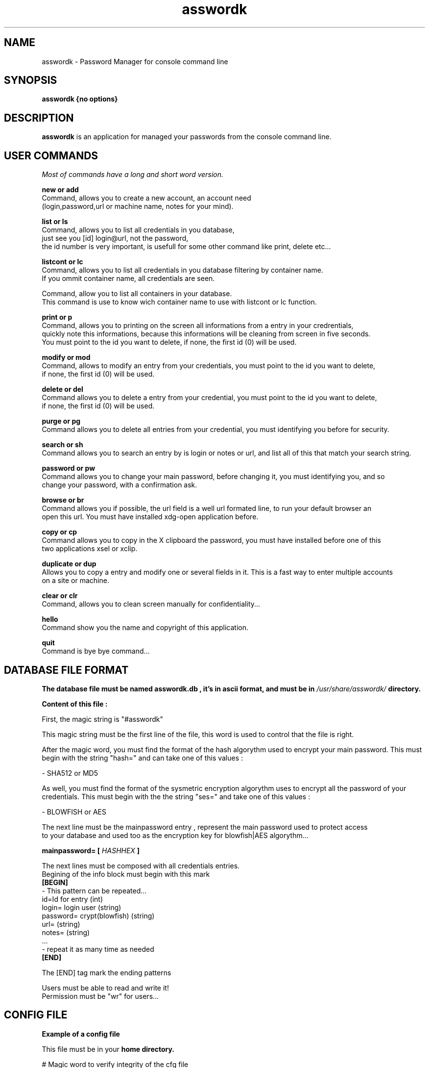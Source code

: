 .TH asswordk 1 "JUNE 2014" Linux "User Manuals"

.SH NAME
asswordk \- Password Manager for console command line

.SH SYNOPSIS
.B asswordk {no options}

.SH DESCRIPTION
.B asswordk
is an application for managed your passwords from the console
command line.

.SH USER COMMANDS

.I Most of commands have a long and short word version.

.B new or add
 Command, allows you to create a new account, an account need
 (login,password,url or machine name, notes for your mind).

.B list or ls
 Command, allows you to list all credentials in you database,
 just see you [id] login@url, not the password,
 the id number is very important, is usefull for some other command like print, delete etc...

.B listcont or lc
 Command, allows you to list all credentials in you database filtering by container name.
 If you ommit container name, all credentials are seen.

.Blistcat or la
 Command, allow you to list all containers in your database.
 This command is use to know wich container name to use with listcont or lc function.

.B print or p
 Command, allows you to printing on the screen all informations from a entry in your credrentials,
 quickly note this informations, because this informations will be cleaning from screen in five seconds.
 You must point to the id you want to delete, if none, the first id (0) will be used.

.B modify or mod
 Command, allows to modify an entry from your credentials, you must point to the id you want to delete,
 if none, the first id (0) will be used.

.B delete or del
 Command allows you to delete a entry from your credential, you must point to the id you want to delete,
 if none, the first id (0) will be used.

.B purge or pg
 Command allows you to delete all entries from your credential, you must identifying you before for security.

.B search or sh
 Command allows you to search an entry by is login or notes or url, and list all of this that match your search string.

.B password or pw
 Command allows you to change your main password, before changing it, you must identifying you, and so
 change your password, with a confirmation ask.

.B browse or br
 Command allows you if possible, the url field is a well url formated line, to run your default browser an 
 open this url. You must have installed xdg-open application before.

.B copy or cp
 Command allows you to copy in the X clipboard the password, you must have installed before one of this
 two applications xsel or xclip.

.B duplicate or dup
 Allows you to copy a entry and modify one or several fields in it. This is a fast way to enter multiple accounts
 on a site or machine.

.B clear or clr
 Command, allows you to clean screen manually for confidentiality...

.B hello
 Command show you the name and copyright of this application.

.B quit
 Command is bye bye command...


.SH DATABASE FILE FORMAT
.B The database file must be named "asswordk.db", it's in  ascii format, and must be in 
.I /usr/share/asswordk/
.B directory.

.B Content of this file :

First, the magic string is "#asswordk"

This magic string must be the first line of the file, this word is used to control that the file is right.

After the magic word, you must find the format of the hash algorythm used to encrypt your main password.
This must begin with the string "hash=" and can take one of this values :

\- SHA512 or MD5

As well, you must find the format of the sysmetric encryption algorythm uses to encrypt all the password of your
credentials.
This must begin with the the string "ses=" and take one of this values :

\- BLOWFISH or AES

 The next line must be the mainpassword entry , represent the main password used to protect access
 to your database and used too as the encryption key for blowfish|AES algorythm...

.B mainpassword=
.B [
.I HASHHEX
.B ]

The next lines must be composed with all credentials entries.
.br
Begining of the info block must begin with this mark
.br
.B [BEGIN]
 \- This pattern can be repeated...
 id=Id for entry (int)
 login= login user (string) 
 password= crypt(blowfish) (string) 
 url= (string)
 notes= (string)
 ...
 \- repeat it as many time as needed
.br
.B [END]

The [END] tag mark the ending patterns

 Users must be able to read and write it!
 Permission must be "wr" for users...

.SH CONFIG FILE
.B Example of a config file

.RE 
This file must be in your 
.B home directory.
.P
 # Magic word to verify integrity of the cfg file
 application = "asswordk";
 version = "0.3";


#configuration part

asswordk={
 
	/* param color must be a const char *, empty (same as "0") or with
     several values separate with ; among
         0  reinit         1  higkt intensity (caracters)
         5  blinking       7  reverse video
         30, 31, 32, 33, 34, 35, 36, 37 caracters colors
         40, 41, 42, 43, 44, 45, 46, 47 background color

         colors, RGB following logic, respectively being
         black, red, green, yellow, blue, magenta, cyan and white 
    */


 colors=
 {
 #color for listing function
 list="35";
 #color for identifying ask
 identify="37;7";
 #color for printing function
 print="32";

 #color for errors/warning/success messages
 error="31";
 warning="33;7";
 success="32";

 #color for hello and help messages
 hello="32;7";
 help="36";
 };
	
	
 encryption=
 {
 /*hash can take one of this values :
 MD5
 SHA512
 */
 hash="SHA512";
	
 /*ses (symetric encryption standard) can take one of this values:
 AES
 BLOWFISH
 */
 ses="AES";
 };
				
 password=
 {
 #each of this values can be true or false.
 upcase=true;
 lowcase=true;
 number=true;
 special=true;
 OL=false;
 LL=false;
 };
	
 misc=
 {
 #time in second waiting before clear the screen...
 clrscr=10;
 };

 };


.SH BUGS
Report bug at Tondeur Herve <tondeur.herve@yahoo.fr> With the subject [asswordk BUG REPORT]

.SH AUTHOR
.PP
Tondeur Herve <tondeur.herve@yahoo.fr>
.br
Copyright (c) 2014 under GPL V3 license.
